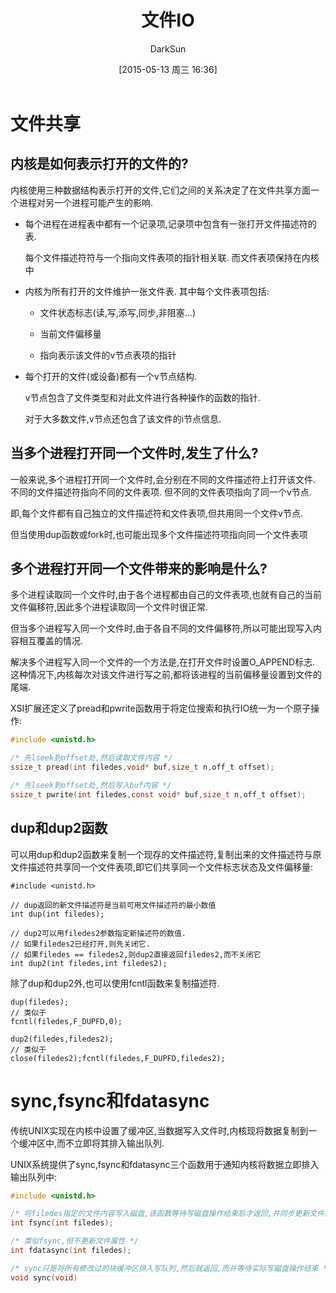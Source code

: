 #+TITLE: 文件IO
#+AUTHOR: DarkSun
#+CATEGORY: AUPE
#+DATE: [2015-05-13 周三 16:36]
#+OPTIONS: ^:{}

* 文件共享
** 内核是如何表示打开的文件的?
内核使用三种数据结构表示打开的文件,它们之间的关系决定了在文件共享方面一个进程对另一个进程可能产生的影响.
+ 每个进程在进程表中都有一个记录项,记录项中包含有一张打开文件描述符的表. 

  每个文件描述符符与一个指向文件表项的指针相关联. 而文件表项保持在内核中

+ 内核为所有打开的文件维护一张文件表. 其中每个文件表项包括:

  - 文件状态标志(读,写,添写,同步,非阻塞...)

  - 当前文件偏移量

  - 指向表示该文件的v节点表项的指针

+ 每个打开的文件(或设备)都有一个v节点结构.
  
  v节点包含了文件类型和对此文件进行各种操作的函数的指针.

  对于大多数文件,v节点还包含了该文件的i节点信息.

** 当多个进程打开同一个文件时,发生了什么?
一般来说,多个进程打开同一个文件时,会分别在不同的文件描述符上打开该文件. 不同的文件描述符指向不同的文件表项. 但不同的文件表项指向了同一个v节点.

即,每个文件都有自己独立的文件描述符和文件表项,但共用同一个文件v节点.

但当使用dup函数或fork时,也可能出现多个文件描述符项指向同一个文件表项

** 多个进程打开同一个文件带来的影响是什么?
多个进程读取同一个文件时,由于各个进程都由自己的文件表项,也就有自己的当前文件偏移符,因此多个进程读取同一个文件时很正常.

但当多个进程写入同一个文件时,由于各自不同的文件偏移符,所以可能出现写入内容相互覆盖的情况.

解决多个进程写入同一个文件的一个方法是,在打开文件时设置O_APPEND标志. 这种情况下,内核每次对该文件进行写之前,都将该进程的当前偏移量设置到文件的尾端.

XSI扩展还定义了pread和pwrite函数用于将定位搜索和执行IO统一为一个原子操作:
#+BEGIN_SRC c
  #include <unistd.h>

  /* 先lseek到offset处,然后读取文件内容 */
  ssize_t pread(int filedes,void* buf,size_t n,off_t offset);

  /* 先lseek到offset处,然后写入buf内容 */
  ssize_t pwrite(int filedes,const void* buf,size_t n,off_t offset);
#+END_SRC

** dup和dup2函数
可以用dup和dup2函数来复制一个现存的文件描述符,复制出来的文件描述符与原文件描述符共享同一个文件表项,即它们共享同一个文件标志状态及文件偏移量:
#+BEGIN_SRC c++
  #include <unistd.h>

  // dup返回的新文件描述符是当前可用文件描述符的最小数值
  int dup(int filedes);

  // dup2可以用filedes2参数指定新描述符的数值.
  // 如果filedes2已经打开,则先关闭它.
  // 如果filedes == filedes2,则dup2直接返回filedes2,而不关闭它
  int dup2(int filedes,int filedes2);
#+END_SRC

除了dup和dup2外,也可以使用fcntl函数来复制描述符.
#+BEGIN_SRC c++
  dup(filedes);
  // 类似于
  fcntl(filedes,F_DUPFD,0);

  dup2(filedes,filedes2);
  // 类似于
  close(filedes2);fcntl(filedes,F_DUPFD,filedes2);
#+END_SRC

* sync,fsync和fdatasync
传统UNIX实现在内核中设置了缓冲区,当数据写入文件时,内核现将数据复制到一个缓冲区中,而不立即将其排入输出队列.

UNIX系统提供了sync,fsync和fdatasync三个函数用于通知内核将数据立即排入输出队列中:
#+BEGIN_SRC c
  #include <unistd.h>

  /* 将filedes指定的文件内容写入磁盘,该函数等待写磁盘操作结束后才返回,并同步更新文件属性 */
  int fsync(int filedes);

  /* 类似fsync,但不更新文件属性 */
  int fdatasync(int filedes);

  /* sync只是将所有修改过的块缓冲区排入写队列,然后就返回,而并等待实际写磁盘操作结束 */
  void sync(void)
#+END_SRC
